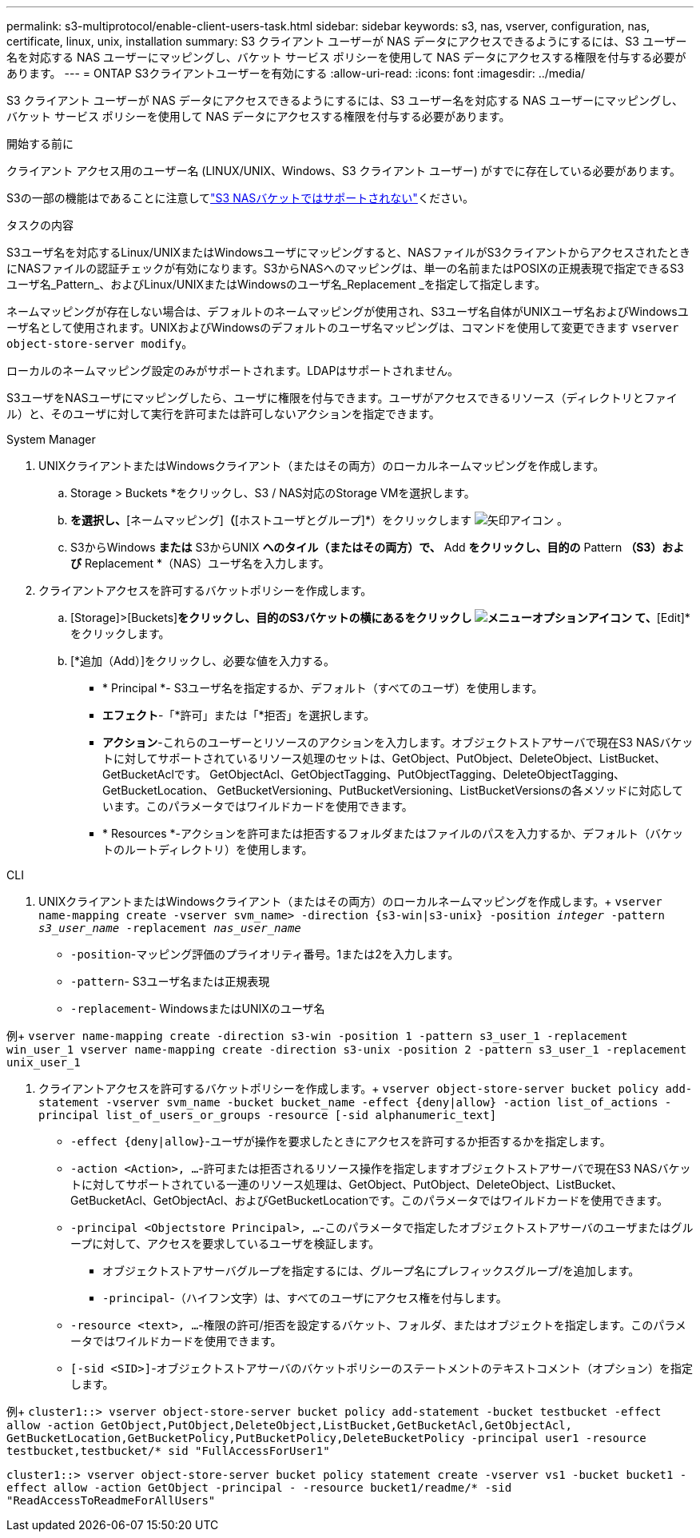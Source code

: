 ---
permalink: s3-multiprotocol/enable-client-users-task.html 
sidebar: sidebar 
keywords: s3, nas, vserver, configuration, nas, certificate, linux, unix, installation 
summary: S3 クライアント ユーザーが NAS データにアクセスできるようにするには、S3 ユーザー名を対応する NAS ユーザーにマッピングし、バケット サービス ポリシーを使用して NAS データにアクセスする権限を付与する必要があります。 
---
= ONTAP S3クライアントユーザーを有効にする
:allow-uri-read: 
:icons: font
:imagesdir: ../media/


[role="lead"]
S3 クライアント ユーザーが NAS データにアクセスできるようにするには、S3 ユーザー名を対応する NAS ユーザーにマッピングし、バケット サービス ポリシーを使用して NAS データにアクセスする権限を付与する必要があります。

.開始する前に
クライアント アクセス用のユーザー名 (LINUX/UNIX、Windows、S3 クライアント ユーザー) がすでに存在している必要があります。

S3の一部の機能はであることに注意してlink:index.html#nas-functionality-not-currently-supported-by-s3-nas-buckets["S3 NASバケットではサポートされない"]ください。

.タスクの内容
S3ユーザ名を対応するLinux/UNIXまたはWindowsユーザにマッピングすると、NASファイルがS3クライアントからアクセスされたときにNASファイルの認証チェックが有効になります。S3からNASへのマッピングは、単一の名前またはPOSIXの正規表現で指定できるS3ユーザ名_Pattern_、およびLinux/UNIXまたはWindowsのユーザ名_Replacement _を指定して指定します。

ネームマッピングが存在しない場合は、デフォルトのネームマッピングが使用され、S3ユーザ名自体がUNIXユーザ名およびWindowsユーザ名として使用されます。UNIXおよびWindowsのデフォルトのユーザ名マッピングは、コマンドを使用して変更できます `vserver object-store-server modify`。

ローカルのネームマッピング設定のみがサポートされます。LDAPはサポートされません。

S3ユーザをNASユーザにマッピングしたら、ユーザに権限を付与できます。ユーザがアクセスできるリソース（ディレクトリとファイル）と、そのユーザに対して実行を許可または許可しないアクションを指定できます。

[role="tabbed-block"]
====
.System Manager
--
. UNIXクライアントまたはWindowsクライアント（またはその両方）のローカルネームマッピングを作成します。
+
.. Storage > Buckets *をクリックし、S3 / NAS対応のStorage VMを選択します。
.. [設定]*を選択し、*[ネームマッピング]*（*[ホストユーザとグループ]*）をクリックします image:../media/icon_arrow.gif["矢印アイコン"] 。
.. S3からWindows *または* S3からUNIX *へのタイル（またはその両方）で、* Add *をクリックし、目的の* Pattern *（S3）および* Replacement *（NAS）ユーザ名を入力します。


. クライアントアクセスを許可するバケットポリシーを作成します。
+
.. [Storage]>[Buckets]*をクリックし、目的のS3バケットの横にあるをクリックし image:../media/icon_kabob.gif["メニューオプションアイコン"] て、*[Edit]*をクリックします。
.. [*追加（Add）]をクリックし、必要な値を入力する。
+
*** * Principal *- S3ユーザ名を指定するか、デフォルト（すべてのユーザ）を使用します。
*** *エフェクト*-「*許可」または「*拒否」を選択します。
*** *アクション*-これらのユーザーとリソースのアクションを入力します。オブジェクトストアサーバで現在S3 NASバケットに対してサポートされているリソース処理のセットは、GetObject、PutObject、DeleteObject、ListBucket、GetBucketAclです。 GetObjectAcl、GetObjectTagging、PutObjectTagging、DeleteObjectTagging、GetBucketLocation、 GetBucketVersioning、PutBucketVersioning、ListBucketVersionsの各メソッドに対応しています。このパラメータではワイルドカードを使用できます。
*** * Resources *-アクションを許可または拒否するフォルダまたはファイルのパスを入力するか、デフォルト（バケットのルートディレクトリ）を使用します。






--
.CLI
--
. UNIXクライアントまたはWindowsクライアント（またはその両方）のローカルネームマッピングを作成します。+
`vserver name-mapping create -vserver svm_name> -direction {s3-win|s3-unix} -position _integer_ -pattern _s3_user_name_ -replacement _nas_user_name_`
+
** `-position`-マッピング評価のプライオリティ番号。1または2を入力します。
** `-pattern`- S3ユーザ名または正規表現
** `-replacement`- WindowsまたはUNIXのユーザ名




例+
`vserver name-mapping create -direction s3-win -position 1 -pattern s3_user_1 -replacement win_user_1
vserver name-mapping create -direction s3-unix -position 2 -pattern s3_user_1 -replacement unix_user_1`

. クライアントアクセスを許可するバケットポリシーを作成します。+
`vserver object-store-server bucket policy add-statement -vserver svm_name -bucket bucket_name -effect {deny|allow}  -action list_of_actions -principal list_of_users_or_groups -resource [-sid alphanumeric_text]`
+
** `-effect {deny|allow}`-ユーザが操作を要求したときにアクセスを許可するか拒否するかを指定します。
** `-action <Action>, ...`-許可または拒否されるリソース操作を指定しますオブジェクトストアサーバで現在S3 NASバケットに対してサポートされている一連のリソース処理は、GetObject、PutObject、DeleteObject、ListBucket、GetBucketAcl、GetObjectAcl、およびGetBucketLocationです。このパラメータではワイルドカードを使用できます。
** `-principal <Objectstore Principal>, ...`-このパラメータで指定したオブジェクトストアサーバのユーザまたはグループに対して、アクセスを要求しているユーザを検証します。
+
*** オブジェクトストアサーバグループを指定するには、グループ名にプレフィックスグループ/を追加します。
*** `-principal`-（ハイフン文字）は、すべてのユーザにアクセス権を付与します。


** `-resource <text>, ...`-権限の許可/拒否を設定するバケット、フォルダ、またはオブジェクトを指定します。このパラメータではワイルドカードを使用できます。
** `[-sid <SID>]`-オブジェクトストアサーバのバケットポリシーのステートメントのテキストコメント（オプション）を指定します。




例+
`cluster1::> vserver object-store-server bucket policy add-statement -bucket testbucket -effect allow -action  GetObject,PutObject,DeleteObject,ListBucket,GetBucketAcl,GetObjectAcl, GetBucketLocation,GetBucketPolicy,PutBucketPolicy,DeleteBucketPolicy -principal user1 -resource testbucket,testbucket/* sid "FullAccessForUser1"`

`cluster1::> vserver object-store-server bucket policy statement create -vserver vs1 -bucket bucket1 -effect allow -action GetObject -principal - -resource bucket1/readme/* -sid "ReadAccessToReadmeForAllUsers"`

--
====